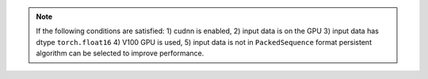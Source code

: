 .. note::

    If the following conditions are satisfied:
    1) cudnn is enabled,
    2) input data is on the GPU
    3) input data has dtype ``torch.float16``
    4) V100 GPU is used,
    5) input data is not in ``PackedSequence`` format
    persistent algorithm can be selected to improve performance.
